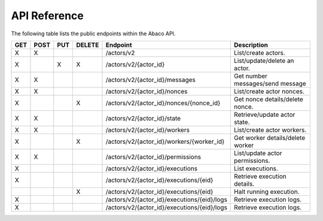 .. _api:

=============
API Reference
=============

The following table lists the public endpoints within the Abaco API.


+----+------+-----+--------+---------------------------------------------+---------------------------------+
|GET | POST | PUT | DELETE | Endpoint                                    |  Description                    |
+====+======+=====+========+=============================================+=================================+
| X  |  X   |     |        | /actors/v2                                  | List/create actors.             |
+----+------+-----+--------+---------------------------------------------+---------------------------------+
| X  |      |  X  |   X    | /actors/v2/{actor_id}                       | List/update/delete an actor.    |
+----+------+-----+--------+---------------------------------------------+---------------------------------+
| X  |  X   |     |        | /actors/v2/{actor_id}/messages              | Get number messages/send message|
+----+------+-----+--------+---------------------------------------------+---------------------------------+
| X  |  X   |     |        | /actors/v2/{actor_id}/nonces                | List/create actor nonces.       |
+----+------+-----+--------+---------------------------------------------+---------------------------------+
| X  |      |     |   X    | /actors/v2/{actor_id}/nonces/{nonce_id}     | Get nonce details/delete nonce. |
+----+------+-----+--------+---------------------------------------------+---------------------------------+
| X  |  X   |     |        | /actors/v2/{actor_id}/state                 | Retrieve/update actor state.    |
+----+------+-----+--------+---------------------------------------------+---------------------------------+
| X  |  X   |     |        | /actors/v2/{actor_id}/workers               | List/create actor workers.      |
+----+------+-----+--------+---------------------------------------------+---------------------------------+
| X  |      |     |   X    | /actors/v2/{actor_id}/workers/{worker_id}   | Get worker details/delete worker|
+----+------+-----+--------+---------------------------------------------+---------------------------------+
| X  |  X   |     |        | /actors/v2/{actor_id}/permissions           | List/update actor permissions.  |
+----+------+-----+--------+---------------------------------------------+---------------------------------+
| X  |      |     |        | /actors/v2/{actor_id}/executions            | List executions.                |
+----+------+-----+--------+---------------------------------------------+---------------------------------+
| X  |      |     |        | /actors/v2/{actor_id}/executions/{eid}      | Retrieve execution details.     |
+----+------+-----+--------+---------------------------------------------+---------------------------------+
|    |      |     |   X    | /actors/v2/{actor_id}/executions/{eid}      | Halt running execution.         |
+----+------+-----+--------+---------------------------------------------+---------------------------------+
| X  |      |     |        | /actors/v2/{actor_id}/executions/{eid}/logs | Retrieve execution logs.        |
+----+------+-----+--------+---------------------------------------------+---------------------------------+
| X  |      |     |        | /actors/v2/{actor_id}/executions/{eid}/logs | Retrieve execution logs.        |
+----+------+-----+--------+---------------------------------------------+---------------------------------+
